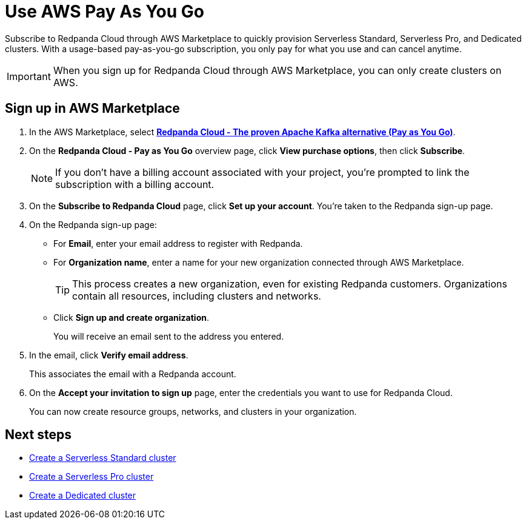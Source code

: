 = Use AWS Pay As You Go
:description: Subscribe to Redpanda in AWS Marketplace with pay-as-you-go billing, and cancel anytime.

Subscribe to Redpanda Cloud through AWS Marketplace to quickly provision Serverless Standard, Serverless Pro, and Dedicated clusters. With a usage-based pay-as-you-go subscription, you only pay for what you use and can cancel anytime. 

[IMPORTANT]
====
When you sign up for Redpanda Cloud through AWS Marketplace, you can only create clusters on AWS. 
====

== Sign up in AWS Marketplace

. In the AWS Marketplace, select https://aws.amazon.com/marketplace/pp/prodview-ecbu7wwsfh644?applicationId=AWSMPContessa&ref_=beagle&sr=0-3[**Redpanda Cloud - The proven Apache Kafka alternative (Pay as You Go)**^]. 

. On the **Redpanda Cloud - Pay as You Go** overview page, click **View purchase options**, then click **Subscribe**. 

+
[NOTE]
====
If you don't have a billing account associated with your project, you're prompted to link the subscription with a billing account.
====

. On the **Subscribe to Redpanda Cloud** page, click **Set up your account**. You're taken to the Redpanda sign-up page.

. On the Redpanda sign-up page: 
* For **Email**, enter your email address to register with Redpanda.
* For **Organization name**, enter a name for your new organization connected through AWS Marketplace. 
+ 
TIP: This process creates a new organization, even for existing Redpanda customers. Organizations contain all resources, including clusters and networks.
* Click **Sign up and create organization**.
+
You will receive an email sent to the address you entered.

. In the email, click **Verify email address**. 
+
This associates the email with a Redpanda account. 

. On the **Accept your invitation to sign up** page, enter the credentials you want to use for Redpanda Cloud. 
+
You can now create resource groups, networks, and clusters in your organization.

== Next steps

* xref:get-started:cluster-types/serverless.adoc#create-a-new-serverless-standard-cluster[Create a Serverless Standard cluster]
* xref:get-started:cluster-types/serverless-pro.adoc#create-a-new-serverless-pro-cluster[Create a Serverless Pro cluster]
* xref:get-started:cluster-types/dedicated/create-dedicated-cloud-cluster-aws.adoc#create-a-dedicated-cluster[Create a Dedicated cluster]